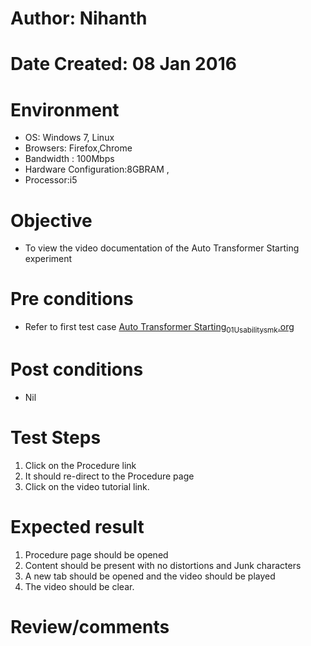 * Author: Nihanth
* Date Created: 08 Jan 2016
* Environment
  - OS: Windows 7, Linux
  - Browsers: Firefox,Chrome
  - Bandwidth : 100Mbps
  - Hardware Configuration:8GBRAM , 
  - Processor:i5

* Objective
  - To view the video documentation of the Auto Transformer Starting experiment

* Pre conditions
  - Refer to first test case [[https://github.com/Virtual-Labs/virtual-electrical-machine-iitg/blob/master/test-cases/integration_test-cases/Auto Transformer Starting/Auto Transformer Starting_01_Usability_smk.org][Auto Transformer Starting_01_Usability_smk.org]]

* Post conditions
  - Nil
* Test Steps
  1. Click on the Procedure link 
  2. It should re-direct to the Procedure page
  3. Click on the video tutorial link.

* Expected result
  1. Procedure page should be opened
  2. Content should be present with no distortions and Junk characters
  3. A new tab should be opened and the video should be played
  4. The video should be clear.

* Review/comments


